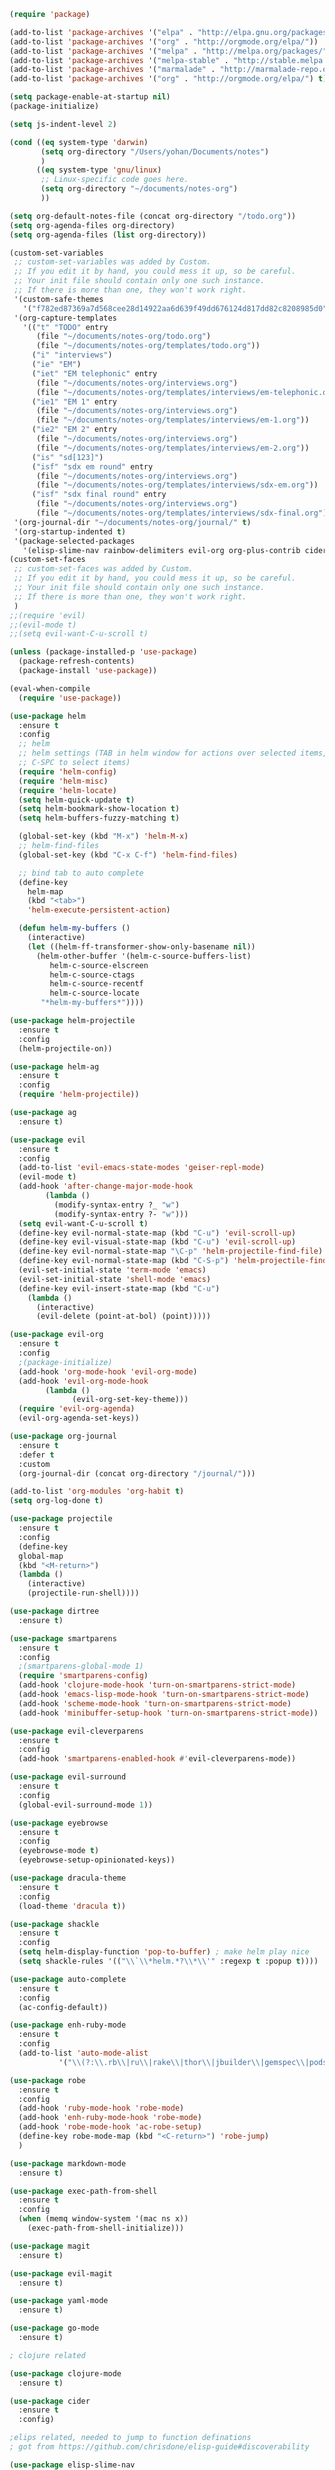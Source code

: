 #+BEGIN_SRC emacs-lisp
(require 'package)

(add-to-list 'package-archives '("elpa" . "http://elpa.gnu.org/packages/"))
(add-to-list 'package-archives '("org" . "http://orgmode.org/elpa/"))
(add-to-list 'package-archives '("melpa" . "http://melpa.org/packages/"))
(add-to-list 'package-archives '("melpa-stable" . "http://stable.melpa.org/packages/"))
(add-to-list 'package-archives '("marmalade" . "http://marmalade-repo.org/packages/"))
(add-to-list 'package-archives '("org" . "http://orgmode.org/elpa/") t)

(setq package-enable-at-startup nil)
(package-initialize)

(setq js-indent-level 2)

(cond ((eq system-type 'darwin)
       (setq org-directory "/Users/yohan/Documents/notes")
       )
      ((eq system-type 'gnu/linux)
       ;; Linux-specific code goes here. 
       (setq org-directory "~/documents/notes-org")
       ))

(setq org-default-notes-file (concat org-directory "/todo.org"))
(setq org-agenda-files org-directory)
(setq org-agenda-files (list org-directory))

(custom-set-variables
 ;; custom-set-variables was added by Custom.
 ;; If you edit it by hand, you could mess it up, so be careful.
 ;; Your init file should contain only one such instance.
 ;; If there is more than one, they won't work right.
 '(custom-safe-themes
   '("f782ed87369a7d568cee28d14922aa6d639f49dd676124d817dd82c8208985d0" "eb0a314ac9f75a2bf6ed53563b5d28b563eeba938f8433f6d1db781a47da1366" default))
 '(org-capture-templates
   '(("t" "TODO" entry
      (file "~/documents/notes-org/todo.org")
      (file "~/documents/notes-org/templates/todo.org"))
     ("i" "interviews")
     ("ie" "EM")
     ("iet" "EM telephonic" entry
      (file "~/documents/notes-org/interviews.org")
      (file "~/documents/notes-org/templates/interviews/em-telephonic.org"))
     ("ie1" "EM 1" entry
      (file "~/documents/notes-org/interviews.org")
      (file "~/documents/notes-org/templates/interviews/em-1.org"))
     ("ie2" "EM 2" entry
      (file "~/documents/notes-org/interviews.org")
      (file "~/documents/notes-org/templates/interviews/em-2.org"))
     ("is" "sd[123]")
     ("isf" "sdx em round" entry
      (file "~/documents/notes-org/interviews.org")
      (file "~/documents/notes-org/templates/interviews/sdx-em.org"))
     ("isf" "sdx final round" entry
      (file "~/documents/notes-org/interviews.org")
      (file "~/documents/notes-org/templates/interviews/sdx-final.org"))))
 '(org-journal-dir "~/documents/notes-org/journal/" t)
 '(org-startup-indented t)
 '(package-selected-packages
   '(elisp-slime-nav rainbow-delimiters evil-org org-plus-contrib cider clojure-mode shackle org-exp org-confluence org evil-surround evil-cleverparens go-mode yaml-mode evil-magit magit exec-path-from-shell markdown-mode helm-ag robe enh-ruby-mode auto-complete smartparens ag dirtree paredit pastels-on-dark-theme dracula-theme geiser use-package helm evil-visual-mark-mode)))
(custom-set-faces
 ;; custom-set-faces was added by Custom.
 ;; If you edit it by hand, you could mess it up, so be careful.
 ;; Your init file should contain only one such instance.
 ;; If there is more than one, they won't work right.
 )
;;(require 'evil)
;;(evil-mode t)
;;(setq evil-want-C-u-scroll t)

(unless (package-installed-p 'use-package)
  (package-refresh-contents)
  (package-install 'use-package))

(eval-when-compile
  (require 'use-package))

(use-package helm
  :ensure t
  :config
  ;; helm
  ;; helm settings (TAB in helm window for actions over selected items,
  ;; C-SPC to select items)
  (require 'helm-config)
  (require 'helm-misc)
  (require 'helm-locate)
  (setq helm-quick-update t)
  (setq helm-bookmark-show-location t)
  (setq helm-buffers-fuzzy-matching t)

  (global-set-key (kbd "M-x") 'helm-M-x)
  ;; helm-find-files
  (global-set-key (kbd "C-x C-f") 'helm-find-files)

  ;; bind tab to auto complete
  (define-key
    helm-map
    (kbd "<tab>")
    'helm-execute-persistent-action)

  (defun helm-my-buffers ()
    (interactive)
    (let ((helm-ff-transformer-show-only-basename nil))
      (helm-other-buffer '(helm-c-source-buffers-list)
         helm-c-source-elscreen
         helm-c-source-ctags
         helm-c-source-recentf
         helm-c-source-locate
       "*helm-my-buffers*"))))

(use-package helm-projectile
  :ensure t
  :config
  (helm-projectile-on))

(use-package helm-ag
  :ensure t
  :config
  (require 'helm-projectile))

(use-package ag
  :ensure t)

(use-package evil
  :ensure t
  :config
  (add-to-list 'evil-emacs-state-modes 'geiser-repl-mode)
  (evil-mode t)
  (add-hook 'after-change-major-mode-hook
	    (lambda ()
	      (modify-syntax-entry ?_ "w")
	      (modify-syntax-entry ?- "w")))
  (setq evil-want-C-u-scroll t)
  (define-key evil-normal-state-map (kbd "C-u") 'evil-scroll-up)
  (define-key evil-visual-state-map (kbd "C-u") 'evil-scroll-up)
  (define-key evil-normal-state-map "\C-p" 'helm-projectile-find-file)
  (define-key evil-normal-state-map (kbd "C-S-p") 'helm-projectile-find-file-in-known-projects)
  (evil-set-initial-state 'term-mode 'emacs)
  (evil-set-initial-state 'shell-mode 'emacs)
  (define-key evil-insert-state-map (kbd "C-u")
    (lambda ()
      (interactive)
      (evil-delete (point-at-bol) (point)))))

(use-package evil-org
  :ensure t
  :config
  ;(package-initialize)
  (add-hook 'org-mode-hook 'evil-org-mode)
  (add-hook 'evil-org-mode-hook
	    (lambda ()
              (evil-org-set-key-theme)))
  (require 'evil-org-agenda)
  (evil-org-agenda-set-keys))

(use-package org-journal
  :ensure t
  :defer t
  :custom
  (org-journal-dir (concat org-directory "/journal/")))

(add-to-list 'org-modules 'org-habit t)
(setq org-log-done t)

(use-package projectile
  :ensure t
  :config
  (define-key
  global-map
  (kbd "<M-return>")
  (lambda ()
    (interactive)
    (projectile-run-shell))))

(use-package dirtree
  :ensure t)

(use-package smartparens
  :ensure t
  :config
  ;(smartparens-global-mode 1)
  (require 'smartparens-config)
  (add-hook 'clojure-mode-hook 'turn-on-smartparens-strict-mode)
  (add-hook 'emacs-lisp-mode-hook 'turn-on-smartparens-strict-mode)
  (add-hook 'scheme-mode-hook 'turn-on-smartparens-strict-mode)
  (add-hook 'minibuffer-setup-hook 'turn-on-smartparens-strict-mode))

(use-package evil-cleverparens
  :ensure t
  :config
  (add-hook 'smartparens-enabled-hook #'evil-cleverparens-mode))

(use-package evil-surround
  :ensure t
  :config
  (global-evil-surround-mode 1))

(use-package eyebrowse
  :ensure t
  :config
  (eyebrowse-mode t)
  (eyebrowse-setup-opinionated-keys))

(use-package dracula-theme
  :ensure t
  :config
  (load-theme 'dracula t)) 

(use-package shackle
  :ensure t
  :config
  (setq helm-display-function 'pop-to-buffer) ; make helm play nice
  (setq shackle-rules '(("\\`\\*helm.*?\\*\\'" :regexp t :popup t)))) 

(use-package auto-complete
  :ensure t
  :config
  (ac-config-default))

(use-package enh-ruby-mode
  :ensure t
  :config
  (add-to-list 'auto-mode-alist
	       '("\\(?:\\.rb\\|ru\\|rake\\|thor\\|jbuilder\\|gemspec\\|podspec\\|/\\(?:Gem\\|Rake\\|Cap\\|Thor\\|Vagrant\\|Guard\\|Pod\\)file\\)\\'" . enh-ruby-mode)))

(use-package robe
  :ensure t
  :config
  (add-hook 'ruby-mode-hook 'robe-mode)
  (add-hook 'enh-ruby-mode-hook 'robe-mode)
  (add-hook 'robe-mode-hook 'ac-robe-setup)
  (define-key robe-mode-map (kbd "<C-return>") 'robe-jump)
  )

(use-package markdown-mode
  :ensure t)

(use-package exec-path-from-shell
  :ensure t
  :config
  (when (memq window-system '(mac ns x))
    (exec-path-from-shell-initialize)))

(use-package magit
  :ensure t)

(use-package evil-magit
  :ensure t)

(use-package yaml-mode
  :ensure t)

(use-package go-mode
  :ensure t)

; clojure related

(use-package clojure-mode
  :ensure t)

(use-package cider
  :ensure t
  :config)

;elips related, needed to jump to function definations
; got from https://github.com/chrisdone/elisp-guide#discoverability

(use-package elisp-slime-nav
  :ensure t)


; hack to install org from melpa
(defun org-elpa-installed-p (func &rest args)
   ;; Only check ELPA to see if Org is installed.
   ;; This is a workaround to hide the bulit-in Org, and install the newer Org
   ;; from ELPA.
   (let ((pkg (car args)))
     (if (not (equal pkg 'org))
         (apply func args)
       (assq pkg package-alist))))
 
 (advice-add 'package-installed-p :around #'org-elpa-installed-p)


(use-package org
  :ensure t
  :pin org
  :config ;;)
  (org-babel-do-load-languages
   'org-babel-load-languages
   '((scheme . t)
     (emacs-lisp . t)
     ;;(clojure . t)
     ;;(ruby . t)
     ))
  (setq org-babel-clojure-backend 'cider))
  

(setq geiser-default-implementation 'racket)
(defun my-org-confirm-babel-evaluate (lang body)
  (not (string= lang "scheme")))  ;don't ask for ditaa
(setq org-confirm-babel-evaluate #'my-org-confirm-babel-evaluate)



;; esc quits
;;(defun minibuffer-keyboard-quit ()
;;  "Abort recursive edit.
;;In Delete Selection mode, if the mark is active, just deactivate it;
;;then it takes a second \\[keyboard-quit] to abort the minibuffer."
;;  (interactive)

;;      (setq deactivate-mark  t)
;;    (when (get-buffer "*Completions*") (delete-windows-on "*Completions*"))
;;    (abort-recursive-edit)))
;;(define-key evil-normal-state-map [escape] 'keyboard-quit)
;;(define-key evil-visual-state-map [escape] 'keyboard-quit)
;;(define-key minibuffer-local-map [escape] 'minibuffer-keyboard-quit)
;;(define-key minibuffer-local-ns-map [escape] 'minibuffer-keyboard-quit)
;;(define-key minibuffer-local-completion-map [escape] 'minibuffer-keyboard-quit)
;;(define-key minibuffer-local-must-match-map [escape] 'minibuffer-keyboard-quit)
;;(define-key minibuffer-local-isearch-map [escape] 'minibuffer-keyboard-quit)
;;(global-set-key [escape] 'evil-exit-emacs-state)


(tool-bar-mode -1)
(toggle-scroll-bar -1)

;; mac specif
(setq mac-option-modifier 'super)
(setq mac-command-modifier 'meta)
(define-key global-map "\M-v" 'yank)
(define-key global-map "\M-c" 'ns-copy-including-modify)

;; ansi term related


;; kill bufffer on exit
(defun oleh-term-exec-hook ()
  (let* ((buff (current-buffer))
         (proc (get-buffer-process buff)))
    (set-process-sentinel
     proc
     `(lambda (process event)
        (if (string= event "finished\n")
            (kill-buffer ,buff))))))

(add-hook 'term-exec-hook 'oleh-term-exec-hook)

;; auto reload files
(global-auto-revert-mode t)

#+END_SRC
